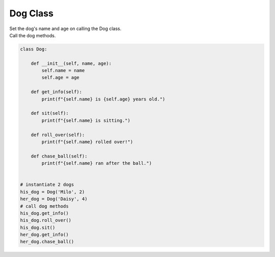 ====================================================
Dog Class
====================================================
    
| Set the dog's name and age on calling the Dog class.
| Call the dog methods.


.. code-block:: python

    class Dog:

        def __init__(self, name, age):
            self.name = name
            self.age = age
            
        def get_info(self):
            print(f"{self.name} is {self.age} years old.")

        def sit(self):
            print(f"{self.name} is sitting.")

        def roll_over(self):
            print(f"{self.name} rolled over!")

        def chase_ball(self):
            print(f"{self.name} ran after the ball.")


    # instantiate 2 dogs
    his_dog = Dog('Milo', 2)
    her_dog = Dog('Daisy', 4)
    # call dog methods
    his_dog.get_info()
    his_dog.roll_over()
    his_dog.sit()
    her_dog.get_info()
    her_dog.chase_ball()
